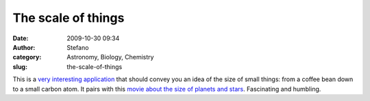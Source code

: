 The scale of things
###################
:date: 2009-10-30 09:34
:author: Stefano
:category: Astronomy, Biology, Chemistry
:slug: the-scale-of-things

This is a `very interesting
application <http://learn.genetics.utah.edu/content/begin/cells/scale/>`_
that should convey you an idea of the size of small things: from a
coffee bean down to a small carbon atom. It pairs with this `movie about
the size of planets and
stars <http://www.youtube.com/watch?v=uTmYmvRk_k8>`_. Fascinating and
humbling.
